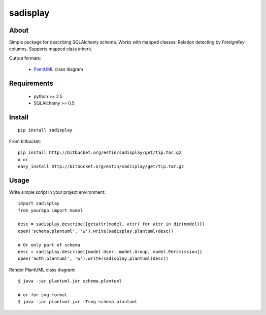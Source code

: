 .. -*- restructuredtext -*-

=========
sadisplay
=========

About
=====
Simple package for describing SQLAlchemy schema.
Works with mapped classes. Relation detecting by `ForeignKey` columns.
Supports mapped class inherit.


Output formats:

 * `PlantUML <http://plantuml.sourceforge.net/>`_ class diagram



Requirements
============
 * python >= 2.5
 * SQLAlchemy >= 0.5


Install
=======

::

    pip install sadisplay

From bitbucket::

    pip install http://bitbucket.org/estin/sadisplay/get/tip.tar.gz
    # or
    easy_install http://bitbucket.org/estin/sadisplay/get/tip.tar.gz


Usage
=====

Write simple script in your project environment::

    import sadisplay
    from yourapp import model

    desc = sadisplay.describe([getattr(model, attr) for attr in dir(model)])
    open('schema.plantuml', 'w').write(sadisplay.plantuml(desc))

    # Or only part of schema
    desc = sadisplay.describe([model.User, model.Group, model.Persmission])
    open('auth.plantuml', 'w').write(sadisplay.plantuml(desc))



Render PlantUML class diagram::

    $ java -jar plantuml.jar schema.plantuml

    # or for svg format
    $ java -jar plantuml.jar -Tsvg schema.plantuml
